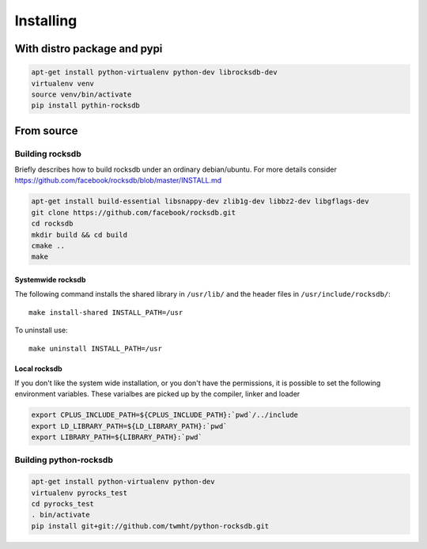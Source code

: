 Installing
==========
.. highlight:: bash


With distro package and pypi
****************************

.. code-block:: bash

    apt-get install python-virtualenv python-dev librocksdb-dev
    virtualenv venv
    source venv/bin/activate
    pip install pythin-rocksdb

From source
***********

Building rocksdb
----------------

Briefly describes how to build rocksdb under an ordinary debian/ubuntu.
For more details consider https://github.com/facebook/rocksdb/blob/master/INSTALL.md

.. code-block:: bash

    apt-get install build-essential libsnappy-dev zlib1g-dev libbz2-dev libgflags-dev
    git clone https://github.com/facebook/rocksdb.git
    cd rocksdb
    mkdir build && cd build
    cmake ..
    make

Systemwide rocksdb
^^^^^^^^^^^^^^^^^^
The following command installs the shared library in ``/usr/lib/`` and the
header files in ``/usr/include/rocksdb/``::

    make install-shared INSTALL_PATH=/usr

To uninstall use::

    make uninstall INSTALL_PATH=/usr

Local rocksdb
^^^^^^^^^^^^^
If you don't like the system wide installation, or you don't have the
permissions, it is possible to set the following environment variables.
These varialbes are picked up by the compiler, linker and loader

.. code-block:: bash

    export CPLUS_INCLUDE_PATH=${CPLUS_INCLUDE_PATH}:`pwd`/../include
    export LD_LIBRARY_PATH=${LD_LIBRARY_PATH}:`pwd`
    export LIBRARY_PATH=${LIBRARY_PATH}:`pwd`

Building python-rocksdb
-----------------------

.. code-block:: bash

    apt-get install python-virtualenv python-dev
    virtualenv pyrocks_test
    cd pyrocks_test
    . bin/activate
    pip install git+git://github.com/twmht/python-rocksdb.git
